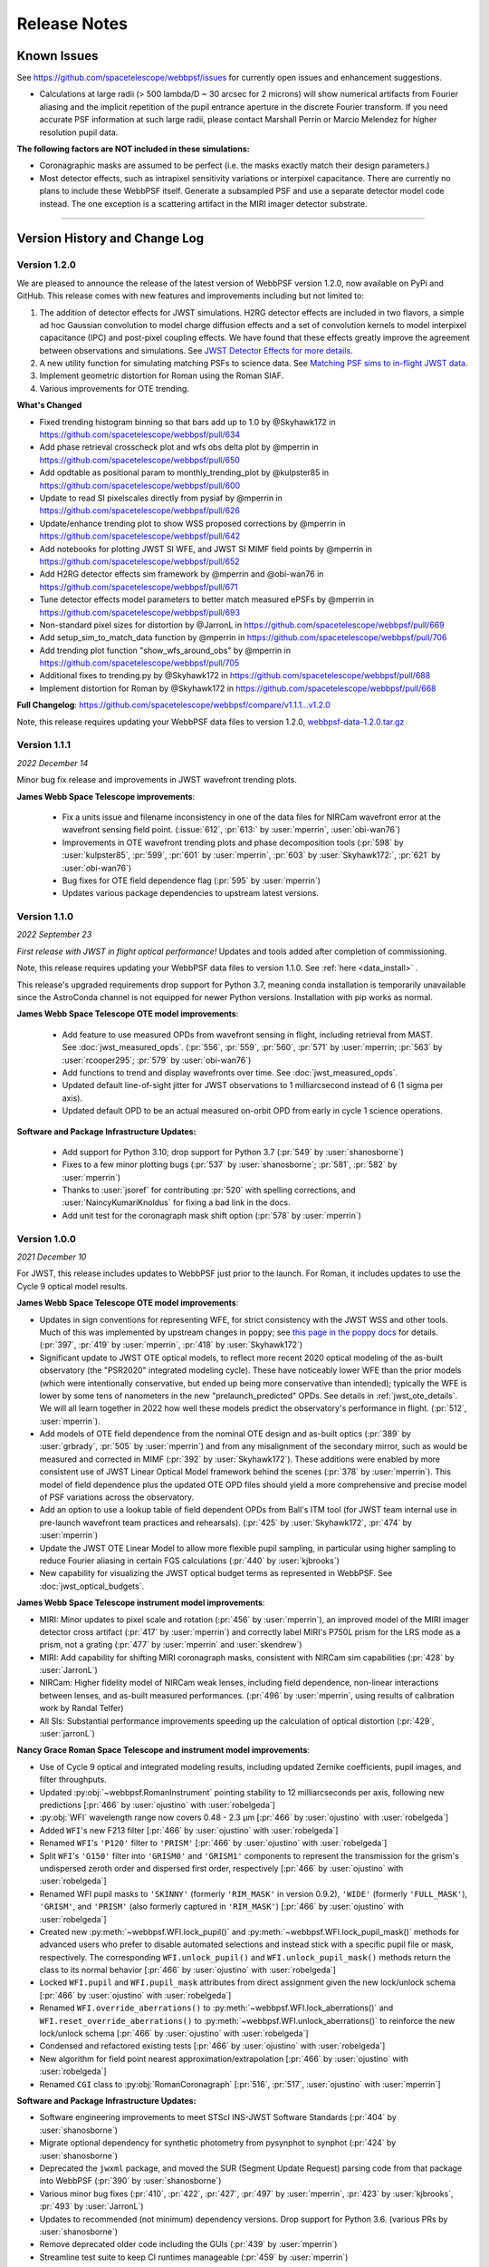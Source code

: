 #############
Release Notes
#############

.. _known_issues:

Known Issues
--------------

See https://github.com/spacetelescope/webbpsf/issues for currently open issues and enhancement suggestions.

* Calculations at large radii (> 500 lambda/D ~ 30 arcsec for 2 microns) will
  show numerical artifacts from Fourier aliasing and the implicit repetition of
  the pupil entrance aperture in the discrete Fourier transform. If you need
  accurate PSF information at such large radii, please contact Marshall Perrin
  or Marcio Melendez for higher resolution pupil data.

**The following factors are NOT included in these simulations:**

* Coronagraphic masks are assumed to be perfect (i.e. the masks exactly match their design parameters.)
* Most detector effects, such as intrapixel sensitivity variations or interpixel capacitance. There are currently no plans to include these WebbPSF itself.  Generate a subsampled PSF and use a separate detector model code instead. The one exception is a scattering artifact in the MIRI imager detector substrate.

------------------

.. _whatsnew:

Version History and Change Log
-------------------------------

Version 1.2.0
=============
We are pleased to announce the release of the latest version of WebbPSF version 1.2.0, now available on PyPi and GitHub. This release comes with new features and improvements including but not limited to:

1. The addition of detector effects for JWST simulations. H2RG detector effects are included in two flavors, a simple ad hoc Gaussian convolution to model charge diffusion effects and a set of convolution kernels to model interpixel capacitance (IPC) and post-pixel coupling effects. We have found that these effects greatly improve the agreement between observations and simulations. See `JWST Detector Effects for more details. <https://webbpsf.readthedocs.io/en/latest/jwst_detector_effects.html>`_

2. A new utility function for simulating matching PSFs to science data. See `Matching PSF sims to in-flight JWST data <https://webbpsf.readthedocs.io/en/latest/jwst_matching_psfs_data.html>`_. 

3. Implement geometric distortion for Roman using the Roman SIAF.

4. Various improvements for OTE trending.

**What's Changed**

* Fixed trending histogram binning so that bars add up to 1.0 by @Skyhawk172 in https://github.com/spacetelescope/webbpsf/pull/634

* Add phase retrieval crosscheck plot and wfs obs delta plot by @mperrin in https://github.com/spacetelescope/webbpsf/pull/650

* Add opdtable as positional param to monthly_trending_plot by @kulpster85 in https://github.com/spacetelescope/webbpsf/pull/600

* Update to read SI pixelscales directly from pysiaf by @mperrin in https://github.com/spacetelescope/webbpsf/pull/626

* Update/enhance trending plot to show WSS proposed corrections by @mperrin in https://github.com/spacetelescope/webbpsf/pull/642

* Add notebooks for plotting JWST SI WFE, and JWST SI MIMF field points by @mperrin in https://github.com/spacetelescope/webbpsf/pull/652

* Add H2RG detector effects sim framework by @mperrin and @obi-wan76 in https://github.com/spacetelescope/webbpsf/pull/671

* Tune detector effects model parameters to better match measured ePSFs by @mperrin in https://github.com/spacetelescope/webbpsf/pull/693

* Non-standard pixel sizes for distortion by @JarronL in https://github.com/spacetelescope/webbpsf/pull/669

* Add setup_sim_to_match_data function by @mperrin in https://github.com/spacetelescope/webbpsf/pull/706

* Add trending plot function "show_wfs_around_obs" by @mperrin in https://github.com/spacetelescope/webbpsf/pull/705

* Additional fixes to trending.py by @Skyhawk172 in https://github.com/spacetelescope/webbpsf/pull/688

* Implement distortion for Roman by @Skyhawk172 in https://github.com/spacetelescope/webbpsf/pull/668

**Full Changelog**: https://github.com/spacetelescope/webbpsf/compare/v1.1.1...v1.2.0

Note, this release requires updating your WebbPSF data files to version 1.2.0, `webbpsf-data-1.2.0.tar.gz <https://stsci.box.com/shared/static/34g3slaq4jidgccqj25qqo80tlk6tubl.gz>`_


Version 1.1.1
=============
*2022 December 14*

Minor bug fix release and improvements in JWST wavefront trending plots.

**James Webb Space Telescope improvements**:

 * Fix a units issue and filename inconsistency in one of the data files for NIRCam wavefront error at the wavefront sensing field point. (:issue:`612`, :pr:`613:` by :user:`mperrin`, :user:`obi-wan76`)
 * Improvements in OTE wavefront trending plots and  phase decomposition tools (:pr:`598` by :user:`kulpster85`, :pr:`599`, :pr:`601` by :user:`mperrin`, :pr:`603` by :user:`Skyhawk172:`,
   :pr:`621` by :user:`obi-wan76`)
 * Bug fixes for OTE field dependence flag (:pr:`595` by :user:`mperrin`)
 * Updates various package dependencies to upstream latest versions.


Version 1.1.0
=============
*2022 September 23*

*First release with JWST in flight optical performance!*  Updates and tools added after completion of commissioning.

Note, this release requires updating your WebbPSF data files to version 1.1.0. See :ref:`here <data_install>` .

This release's upgraded requirements drop support for Python 3.7, meaning conda installation is temporarily unavailable since the AstroConda channel is not equipped for newer Python versions. Installation with pip works as normal.

**James Webb Space Telescope OTE model improvements**:

 * Add feature to use measured OPDs from wavefront sensing in flight, including retrieval from MAST. See :doc:`jwst_measured_opds`. (:pr:`556`, :pr:`559`, :pr:`560`, :pr:`571` by :user:`mperrin; :pr:`563` by :user:`rcooper295`; :pr:`579` by :user:`obi-wan76`)
 * Add functions to trend and display wavefronts over time. See :doc:`jwst_measured_opds`.
 * Updated default line-of-sight jitter for JWST observations to 1 milliarcsecond instead of 6 (1 sigma per axis).
 * Updated default OPD to be an actual measured on-orbit OPD from early in cycle 1 science operations.

**Software and Package Infrastructure Updates:**

 * Add support for Python 3.10; drop support for Python 3.7 (:pr:`549` by :user:`shanosborne`)
 * Fixes to a few minor plotting bugs (:pr:`537` by :user:`shanosborne`; :pr:`581`, :pr:`582` by :user:`mperrin`)
 * Thanks to :user:`jsoref` for contributing :pr:`520` with spelling corrections, and :user:`NaincyKumariKnoldus` for fixing a bad link in the docs.
 * Add unit test for the coronagraph mask shift option (:pr:`578` by :user:`mperrin`)


Version 1.0.0
=============
*2021 December 10*

For JWST, this release includes updates to WebbPSF just prior to the launch. For Roman, it includes updates to use the Cycle 9 optical model results.

**James Webb Space Telescope OTE model improvements**:

* Updates in sign conventions for representing WFE, for strict consistency with the JWST WSS and other tools. Much of this was implemented by upstream changes in ``poppy``; see `this page in the poppy docs <https://poppy-optics.readthedocs.io/en/latest/sign_conventions_for_coordinates_and_phase.html>`_ for details.  (:pr:`397`, :pr:`419` by :user:`mperrin`, :pr:`418` by :user:`Skyhawk172`)
* Significant update to JWST OTE optical models, to reflect more recent 2020 optical modeling of the as-built observatory (the "PSR2020" integrated modeling cycle). These have noticeably lower WFE than the prior models (which were intentionally conservative, but ended up being more conservative than intended); typically the WFE is lower by some tens of nanometers in the new "prelaunch_predicted" OPDs. See details in :ref:`jwst_ote_details`. We will all learn together in 2022 how well these models predict the observatory's performance in flight. (:pr:`512`, :user:`mperrin`).
* Add models of OTE field dependence from the nominal OTE design and as-built optics (:pr:`389` by :user:`grbrady`, :pr:`505` by :user:`mperrin`) and from any misalignment of the secondary mirror, such as would be measured and corrected in MIMF (:pr:`392` by :user:`Skyhawk172`). These additions were enabled by more consistent use of JWST Linear Optical Model framework behind the scenes (:pr:`378` by :user:`mperrin`). This model of field dependence plus the updated OTE OPD files should yield a more comprehensive and precise model of PSF variations across the observatory.
* Add an option to use a lookup table of field dependent OPDs from Ball's ITM tool (for JWST team internal use in
  pre-launch wavefront team practices and rehearsals). (:pr:`425` by :user:`Skyhawk172`, :pr:`474` by :user:`mperrin`)
* Update the JWST OTE Linear Model to allow more flexible pupil sampling, in particular using higher sampling to reduce Fourier aliasing in certain FGS calculations (:pr:`440` by :user:`kjbrooks`)
* New capability for visualizing the JWST optical budget terms as represented in WebbPSF. See :doc:`jwst_optical_budgets`.


**James Webb Space Telescope instrument model improvements**:

* MIRI: Minor updates to pixel scale and rotation (:pr:`456` by :user:`mperrin`),
  an improved model of the MIRI imager detector cross artifact (:pr:`417` by :user:`mperrin`)
  and correctly label MIRI's P750L prism for the LRS mode as a prism, not a grating (:pr:`477` by :user:`mperrin` and :user:`skendrew`)
* MIRI: Add capability for shifting MIRI coronagraph masks, consistent with NIRCam sim capabilities (:pr:`428` by :user:`JarronL`)
* NIRCam: Higher fidelity model of NIRCam weak lenses, including field dependence, non-linear interactions between lenses,
  and as-built measured performances. (:pr:`496` by :user:`mperrin`, using results of calibration work by Randal Telfer)
* All SIs: Substantial performance improvements speeding up the calculation of optical distortion (:pr:`429`, :user:`jarronL`)

**Nancy Grace Roman Space Telescope and instrument model improvements**:

* Use of Cycle 9 optical and integrated modeling results, including updated Zernike coefficients, pupil images, and filter throughputs.
* Updated :py:obj:`~webbpsf.RomanInstrument` pointing stability to 12 milliarcseconds per axis, following new predictions [:pr:`466` by :user:`ojustino` with :user:`robelgeda`]
* :py:obj:`WFI` wavelength range now covers 0.48 - 2.3 µm [:pr:`466` by :user:`ojustino` with :user:`robelgeda`]
* Added ``WFI``'s new F213 filter [:pr:`466` by :user:`ojustino` with :user:`robelgeda`]
* Renamed ``WFI``'s ``'P120'`` filter to ``'PRISM'`` [:pr:`466` by :user:`ojustino` with :user:`robelgeda`]
* Split ``WFI``'s ``'G150'`` filter into ``'GRISM0'`` and ``'GRISM1'`` components to represent the transmission for the grism's  undispersed zeroth order and dispersed first order, respectively [:pr:`466` by :user:`ojustino` with :user:`robelgeda`]
* Renamed WFI pupil masks to ``'SKINNY'`` (formerly ``'RIM_MASK'`` in version 0.9.2), ``'WIDE'`` (formerly ``'FULL_MASK'``), ``'GRISM'``, and ``'PRISM'`` (also formerly captured in ``'RIM_MASK'``) [:pr:`466` by :user:`ojustino` with :user:`robelgeda`]
* Created new :py:meth:`~webbpsf.WFI.lock_pupil()` and :py:meth:`~webbpsf.WFI.lock_pupil_mask()` methods for advanced users who prefer to disable automated selections and instead stick with a specific pupil file or mask, respectively. The corresponding ``WFI.unlock_pupil()`` and ``WFI.unlock_pupil_mask()`` methods return the class to its normal behavior [:pr:`466` by :user:`ojustino` with :user:`robelgeda`]
* Locked ``WFI.pupil`` and ``WFI.pupil_mask`` attributes from direct assignment given the new lock/unlock schema [:pr:`466` by :user:`ojustino` with :user:`robelgeda`]
* Renamed ``WFI.override_aberrations()`` to :py:meth:`~webbpsf.WFI.lock_aberrations()` and ``WFI.reset_override_aberrations()`` to :py:meth:`~webbpsf.WFI.unlock_aberrations()` to reinforce the new lock/unlock schema [:pr:`466` by :user:`ojustino` with :user:`robelgeda`]
* Condensed and refactored existing tests [:pr:`466` by :user:`ojustino` with :user:`robelgeda`]
* New algorithm for field point nearest approximation/extrapolation [:pr:`466` by :user:`ojustino` with :user:`robelgeda`]
* Renamed ``CGI`` class to :py:obj:`RomanCoronagraph` [:pr:`516`, :pr:`517`, :user:`ojustino` with :user:`mperrin`]

**Software and Package Infrastructure Updates:**

* Software engineering improvements to meet STScI INS-JWST Software Standards (:pr:`404` by :user:`shanosborne`)
* Migrate optional dependency for synthetic photometry from pysynphot to synphot (:pr:`424` by :user:`shanosborne`)
* Deprecated the ``jwxml`` package, and moved the SUR (Segment Update Request) parsing code from that package into WebbPSF (:pr:`390` by :user:`shanosborne`)
* Various minor bug fixes (:pr:`410`, :pr:`422`, :pr:`427`, :pr:`497` by :user:`mperrin`, :pr:`423` by :user:`kjbrooks`, :pr:`493` by :user:`JarronL`)
* Updates to recommended (not minimum) dependency versions. Drop support for Python 3.6. (various PRs by :user:`shanosborne`)
* Remove deprecated older code including the GUIs (:pr:`439` by :user:`mperrin`)
* Streamline test suite to keep CI runtimes manageable (:pr:`459` by :user:`mperrin`)

------------------


Version 0.9.2
=============
*2021 July 23*

This release only improves a subset of WFIRST functionality; additional improvements to both WFIRST (including renaming to Roman) and JWST models will be at the upcoming 1.0.0 major release.

**WFIRST Improvements**

- New Grism and Prism filters: [:pr:`416`, :pr:`471`, :user:`robelgeda`]

    - `GRISM_FILTER = 'G150'`
    - `PRISM_FILTER = 'P120'`

- Changing filters to `G150` or  `P120` changes the mode of the WFI and the aberrations files (unless there is a user aberrations override) [:pr:`416`, :pr:`471`, :user:`robelgeda`]
- New `WFI.mode`: Class property that returns the current mode of the WFI instance by passing the current filter to `WFI. _get_filter_mode`. WFI modes are: [:pr:`416`, :pr:`471`, :user:`robelgeda`]

    -  Imaging
    -  Grism
    -  Prism

- New `WFI.override_aberrations(aberrations_path)`: Overrides and locks the current aberrations with aberrations at `aberrations_path`. Lock means changing the filter/mode has no effect on the aberrations. [:pr:`416`, :pr:`471`, :user:`robelgeda`]
- New `WFI.reset_override_aberrations()`: Releases `WFI.override_aberrations` lock and start using the default aberrations. [:pr:`416`, :pr:`471`, :user:`robelgeda`]
- New Tests for mode and filter switching. [:pr:`416`, :pr:`471`, :user:`robelgeda`]
- New Field point nearest point approximation (extrapolation). [:pr:`416`, :pr:`471`, :user:`robelgeda`]

**Software and Package Infrastructure Updates:**

- This release uses Github Actions CI and removes TravisCI. [:pr:`455`, :user:`shanosborne`, :pr:`471`, :user:`robelgeda`]

--------

Version 0.9.1
=============
*2020 June 22*

This minor release resolves several bugs and occasional installation issues and updates behind-the-scenes package infrastructure for consistency with current astropy and numpy releases. There are small improvements to a few aspects of JWST models as detailed below (in particular for wavelength dispersion in NIRCam LW coronagraphy and in tools for modeling time-dependent WFE) but the vast majority of JWST PSF calculations are not changed in any way.

There are no changes in reference data, so the WebbPSF reference data files for 0.9.0 should continue to be used with this release.

.. admonition:: Python version support: Python 3.6+ required

        This version drops support for Python 3.5. The minimum supported version of Python is now 3.6.


**JWST Improvements**

- *Apply wavelength dependent offsets for NIRCam coronagraphic PSFs* due to the dispersion from the optical wedge in the coronagraphic pupil masks. This primarily affects the LW channel with approximately 0.015 mm/um dispersion. The SW channel is almost a factor of 10 smaller and mostly negligible, but has been included for completeness. [:pr:`347`, :user:`JarronL`]
- *Improved models for OTE wavefront variations over time* by adding utility functions for decomposing WFE models into piston, tip, tilt motions in the JWST control coordinate system, adding a model for frill-induced WFE drift, adding a model for IEC-heater-induced WFE drift, and adding an option to adjust amplitude of OTE backplane thermal drift model for B.O.L. vs E.O.L. expected amplitudes. [:pr:`340`, :user:`mperrin`]
- *Add new* ``aperturename`` *attribute* for JWST instruments which returns the SIAF aperture name used for transforming between the detector position and instrument field of view on the sky. [:pr:`360`, :user:`mperrin`]. Relatedly, improves setting of detector geometry for NIRCam to automatically set the SIAF aperture name based on detector, filter, and coronagraph image mask and pupil mask settings. This can be turned off by setting ``auto_apname=False``. [:pr:`351`, :user:`JarronL`]
- Add model for image jitter with JWST in coarse point mode under two different assumptions about LOS stability. This is relevant only for commissioning simulations. [:pr:`345`, :pr:`346`, :user:`mperrin`]
- Documentation updates, in particular adding :ref:`figures of JWST instrument internal wavefront error models <jwst_instruments>`. [:pr:`369`, :user:`mperrin`]

**General bug fixes and small changes:**

- Allow FGS detector to be set to ``GUIDER1`` and ``GUIDER2``, while still supporting old method of setting the detector (using ``FGS1`` and ``FGS2``) [:pr:`361`, :user:`mperrin`]
- Add ``allow_huge=True`` option to ``astropy.convolution.convolve_fft`` call when applying MIRI distortion so it can handle large arrays when calculating PSFs in very large FOV by using a higher resolution pupil and OPD. [:pr:`354`, :user:`obi-wan76`]
- Fixed bug that caused an error when plotting OPDs using the ``display_opd`` function [:pr:`362`, :user:`shanosborne`]
- Update default NIRSpec detector coordinates to be the S1600A1 square aperture coordinates in imaging mode, rather than an implausible location outside of the MSA field of view. [:pr:`348`, :user:`mperrin`]
- Updated Simulated OTE Mirror Move Demo notebook. [:pr:`343`, :user:`kjbrooks`]
- Improved the reproducibility of the thermal slew model with small updates to the ``update_opd`` and ``move_jsc_acf`` functions. [:pr:`339`, :user:`mperrin`]

**Software and Package Infrastructure Updates:**

- *The minimum Python version is now 3.6.* [:pr:`353`, :user:`mperrin`]
- Removed dependency on ``astropy-helpers`` sub-package [:pr:`337`, :user:`shanosborne`]
- Fixed problem that resulted in the ``otelm/`` and ``tests/surs/`` sub-directories not installing correctly. [:pr:`356`, :user:`shanosborne`]
- Removed python 3.5 testing and added python 3.8 testing in Travis continuous integration. [:pr:`352`, :user:`mperrin`]
- Documentation added and/or updated for a variety of features, including referencing the newly renamed Nancy Grace Roman Space Telescope (formerly WFIRST). [:pr:`364`, :pr:`360`, :pr:`330`,  :user:`shanosborne, mperrin`]

--------




Version 0.9.0
=============
*2019 November 25*

Note, when upgrading to this version you will need to update to the latest data files as well. This is handled automatically if you use `conda`, otherwise you will need to download and install the data from: `webbpsf-data-0.9.0.tar.gz <https://stsci.box.com/shared/static/qcptcokkbx7fgi3c00w2732yezkxzb99.gz>`_.


**JWST Improvements**

- *Added a new capability to model the impact of thermal variations*, from telescope slews relative to the sun, onto mirror alignments and therefore onto PSFs. This new ``thermal_slew`` method  can be used to create a delta OPD for some elapsed time after the slew at either the maximum slew angle, some specified angle, or with a scaling factor applied to maximum case. Once combined with an input OPD (requirements or predicted), the new shape of the mirrors can be used to simulate predicted PSFs some time after a slew. See this `Jupyter notebook <https://github.com/spacetelescope/webbpsf/blob/stable/notebooks/Example%20Construction%20of%20OPDs%20from%20Delta%20Time%20After%20Slew.ipynb>`_ for examples. [:pr:`269`, :user:`kjbrooks`]
- *Improved wavefront error extrapolation method for field points near FOV corners* that are outside the bounds of Zernike reference table data, in order to provide more seamless extrapolation.  [:pr:`283`, :user:`JarronL`]
- *Improvements in NIRCam optical model*: Updated polynomial model for NIRCam defocus versus wavelength. Adds Zernike coefficients for the wavefront error at NIRCam coronagraphy field points. [:pr:`283`, :user:`JarronL`]
- NIRISS NRM mask was flipped along the X axis to match the as-built instrument and measured PSFs [:pr:`275`, :user:`KevinVolkSTScI`, :user:`anand0xff`, :user:`mperrin`]
- Updated FGS throughput values to use data from the instrument sub-level testing that was done by Comdev/Honeywell, detector quantum efficiency as measured by Teledyne, and the OTE throughput from Lightsey 2012. The throughput file was also updated to include the WAVEUNIT keyword, which removes a warning. [:user:`shanosborne`]]

**WFIRST Improvements**

- *The WFI optical model has been updated to use optical data from the Cycle 8 design revision.* These include updated Zernike coefficients for field-dependent wavefront error, and masked and unmasked pupil images for each SCA, and updated filter throughputs (consistent with values used in Pandeia 1.4.2). The correct pupil file will automatically be selected for each calculation based on the chosen detector position and filter.   The pupil files are consistent with those provided in the WFI cycle 8 reference information, but have been resampled onto a common pixel scale.  See :ref:`WFIRST instrument model details <wfirst_wfi>` for more.  [:pr:`309` :user:`robelgeda`]
- Note, WFI's filters have been renamed so they all begin with “F”; see the table `here <https://github.com/spacetelescope/webbpsf/pull/309>`_ .
- *The WFI wavelength range has now been extended to cover the 0.48 - 2.0 µm range.* [:pr:`309` :user:`robelgeda`]
- *Expanded ``psf_grid`` method’s functionality so it can also be used to make grids of WFIRST PSFs.* Note that focal plane distortion is not yet implemented for WFIRST PSFs and so ``add_distortion`` keyword should not be used for this case. [:pr:`294`, :user:`shanosborne`]
- *The WFIRST F062 filter bandpass red edge was corrected* from 8000A to 7600A, and associated unit tests were updated to include F062  [:pr:`288`, :user:`robelgeda`]
- The WFI simulations now include the pointing jitter model, using the predicted WFI pointing stability of 14 milliarcseconds per axis. [:pr:`322`, :user:`mperrin`]

**General bug fixes and small changes:**

- *Many improvements in the PSF Grid functionality for generating photutils.GriddedPSFModels*:

  - New options in ``psf_grid`` to specify both/either the output filename and output directory location. See this `Jupyter notebook <https://github.com/spacetelescope/webbpsf/blob/stable/notebooks/Gridded_PSF_Library.ipynb>`_ for examples. [:pr:`294`, :user:`shanosborne`]
  - sFfilenames when saving out a ``psf_grid`` FITS object which has it’s ``filename`` parameter set will now end with ``_det.fits`` instead of the previous ``_det_filt.fits`` [:pr:`294`, :user:`shanosborne`]
  - Update added to ``utils.to_griddedpsfmodel`` where a 2-dimensional array input with a header containing only 1 ``DET_YX`` keyword can be turned into ``GriddedPSFModel`` object without error as it  implies the case of a PSF grid with num_psfs = 1. [:pr:`294`, :user:`shanosborne`]
  - Remove deletion of ``det_yx`` and ``oversamp`` keywords from ``psf_grid`` output to allow for easier implementation in certain cases. Normal case users will have extra keywords but will not change functionality [:pr:`291`, :user:`shanosborne`]
  - Updated normalization of PSFs from ``psf_grid`` to be in surface brightness units, independent of oversampling in order to match the expectation of ``photutils.GriddedPSFModel``. This is different than webbpsf's default in which PSFs usually sum to 1 so the counts/pixel varies based on sampling. [:pr:`311`, :user:`mperrin`]
  - Fix bug in how ``pupilopd`` keyword is saved and include extra keywords ``opd_file``, ``opdslice``, ``coronmsk``, and ``pupil`` in the ``psf_grid`` output, both the GriddedPSFModel meta data and FITS object's header [:pr:`284`, :pr:`293`, :pr:`299`, :user:`shanosborne`]

- The ``set_position_from_aperture_name`` method now correctly sets the detector position parameter in the science frame [:pr:`281`, :user:`shanosborne`, :user:`JarronL`, :user:`mperrin`]
- Fix OPD HDUList output from the ``as_fits`` method inside the OPD class to include the previously existing header information [:pr:`270` :user:`laurenmarietta`]
- Added support for secondary mirror moves to the move_sur() method through the move_sm_local method [:pr:`295`, :user:`AldenJurling`]
- Remove ``units`` keyword from ``get_opd`` method, now the wave input needs to be a Wavefront object [:pr:`304`, :user:`shanosborne`]

**Software and Package Infrastructure Updates:**

- Added ``environment.yml`` file [:pr:`321`, :user:`shanosborne`, :user:`mperrin`]
- Remove leftover deprecated syntax ``_getOpticalSystem`` for ``_get_optical_system`` and ``display_PSF`` for ``display_psf`` [:pr:`280`, :pr:`294`, :user:`mperrin`, :user:`shanosborne`]
- Various smaller code cleanup and doc improvements, including code cleanup for better Python PEP8 style guide compliance [:user:`mperrin`, :user:`shanosborne`, :user:`robelgeda`]
- Documentation added and/or updated for a variety of features [:pr:`277`, :pr:`280`, :pr:`318`, :user:`mperrin, @shanosborne`]


--------




Version 0.8.0
=============

*2018 Dec 15*

This release focused on software engineering improvements, rather than changes in any of the optical models or reference data. (In particular, there are NO changes in the reference data files; the contents of the WebbPSF version 0.8 data zip file are identical to the reference data as distributed for version 0.7.  This version of WebbPSF will work with either of those interchangeably.).

.. admonition:: Python version support: Python 3 required

        This version drops support for Python 2.7. The minimum supported version of Python is now 3.5.

**New functionality:**

- *Added new capability to create grids of fiducial, distorted PSFs* spanning a chosen instrument/detector. This new ``psf_grid`` method is meant to be used as the first step of using the ``photutils`` package to do PSF-fitting photometry on simulated JWST PSFs. This method will output a list of or single ``photutils`` ``GriddedPSFModel`` object(s) which can then be read into ``photutils`` to apply interpolation to the grid and simulate a spatially dependent PSF anywhere on the instrument. See this `Jupyter notebook <https://github.com/spacetelescope/webbpsf/blob/stable/notebooks/Gridded_PSF_Library.ipynb>`_ for examples. This method requires ``photutils`` version 0.6 or higher. [`#241, <https://github.com/spacetelescope/webbpsf/pull/241>` _, @shanosborne with inputs from @mperrin, @larrybradley, @hcferguson, and @eteq]

**Bug fixes and small changes:**

- *Improved the application of distortion to PSFs* to allow distorted PSFs to be created when the output mode is set to only “oversampled” or only “detector-sampled.”  When either of these modes is set in the options dictionary, the output will be an HDUList object with two extensions, where the 1st extension is the same PSF as in the 0th extension but with distortion applied. [`#229, <https://github.com/spacetelescope/webbpsf/pull/229>` _, @shanosborne]
- Also fixed distorted PSFs which were shifted off-center compared to their undistorted counterparts. These distorted PSFs had always been created in the correct detector location, but the values in the array returned by ``calc_psf`` were shifted off from the center. This bug was particularly apparent when the PSFs were set with a location near the edge of the detector. [`#219, <https://github.com/spacetelescope/webbpsf/pull/219>` _, @shanosborne]
- Fix FITS output from JWST OTE linear model, plus typo fixes and PEP8 improvements [#232, @laurenmarietta]
- Display code added for the PSF grid functionality mentioned above [#247, @mperrin]

**Software and Package Infrastructure Updates:**

- Removed Python 2.7 compatibility code, use of six and 2to3 packages, and Python 2 test cases on Travis (#236, #239, @mperrin, @kjbrooks]
- Packaging re-organized for consistency with current STScI package template (#240, @robelgeda)
- Documentation template updated for consistency with current STScI docs template (#250, @robelgeda)
- Documentation added or updated for a variety of features [#248, @mperrin]
- Various smaller code cleanup and doc improvements, including code cleanup for better Python PEP8 style guide compliance [#227, #255, @shanosborne]
- Updated to newer syntax for specifying pupil shifts of optical elements [#257, @mperrin]
- Unit tests added for defocused instruments, including the NIRCam weak lenses [#256, @mperrin]
- Updated astropy-helpers submodule to 3.0.2 [#249, @mperrin]
- Software development repo on Github shifted to within the `spacetelescope organization <https://github.com/spacetelescope/poppy>`_.


--------




Version 0.7.0
=============

*2018 May 30*


Note, when upgrading to this version you will need to update to the latest data files as well. This is
handled automatically if you use `conda`, otherwise you will need to download and install the data from:
`webbpsf-data-0.7.0.tar.gz <http://www.stsci.edu/~mperrin/software/webbpsf/webbpsf-data-0.7.0.tar.gz>`_.

.. admonition:: Python version support: Future releases will require Python 3.

    Please note, this is the *final* release of WebbPSF to support Python 2.7. All
    future releases will require Python 3.5+. See `here <https://python3statement.org>`_ for more information on migrating to Python 3.

.. admonition:: Deprecated function names will go away in next release.

    This is also the *final* release of WebbPSF to support the older, deprecated
    function names with mixed case that are not compatible with the Python PEP8
    style guide (e.g. ``calcPSF`` instead of ``calc_psf``, etc). Future versions will
    require the use of the newer syntax.


**General:**

- Improved numerical performance in calculations  using new accelerated
  math functions in ``poppy``. It is highly recommended that users install the
  ``numexpr`` package, which enables significant speed boosts in typical
  propagations. ``numexpr`` is easily installable via Anaconda. Some use cases,
  particularly for coronagraphy or slit spectroscopy, can also benefit from GPU
  acceleration. See the latest ``poppy`` release notes for more.

**JWST optical model improvements:**


- *Models of field-dependent wavefront error are now included for all the SIs.*
  The OPD information is derived from the ISIM CV3 test campaign at Goddard, as
  described extensively in David Aronstein et al. "Science Instrument Wavefront
  Error and Focus: Results Summary from the ISIM Cryogenic Vacuum Tests:",
  JWST-RPT-032131. (See also `the SPIE paper version
  <http://adsabs.harvard.edu/abs/2016SPIE.9904E..09A>`_.) The measured SI
  wavefront errors are small, some tens of nanometers, and are in general less
  than the telescope WFE at given location. This information on SI WFE is
  provided to help inform modeling for what potential variations in PSFs
  across the field of view might look like, in broad trends. However it should
  _not_ be taken as precise guarantee of the exact amplitudes or functional form of
  those variations. The WFE was measured at a small handful of particular field
  points during CV3, and the resulting Zernike coefficients are interpolated to
  produce _estimated_ wavefront maps at all other field points across the focal
  planes.  Density and precision of the available measurements vary
  substantially between instruments.  [@mperrin, with contributions from
  @josephoenix in prior releases, and from @robelgeda and @JarronL for the
  interpolation between field points. [`#121
  <https://github.com/mperrin/webbpsf/pull/121>`_, `#187
  <https://github.com/mperrin/webbpsf/pull/187>`_]
- *Added new capabilities for modeling distortions of the image planes*, which
  cause slight deflections in the angles of diffractive features.  The result
  of geometric distortion is that detector pixels are not ideal square sections
  of the sky; they're slightly skewed parallelograms.  (See `the ACS handbook
  <http://www.stsci.edu/hst/acs/documents/handbooks/current/c05_imaging7.html#357374>`_
  for examples of what this looks like for Hubble PSFs) For the JWST
  instruments, this effect is largest for FGS, and fairly small but noticeable
  for the other SIs. See `this Jupyter notebook <https://github.com/mperrin/webbpsf/blob/stable/notebooks/Distortion_examples.ipynb>`_ for
  examples of the effect on JWST PSFs. Note that the distorted PSFs are added as *additional extensions*
  in the output FITS file, so you will need to read from extension 2 or 3 if you want the
  PSF with the distortion included; extensions 0 and 1 remain consistent with prior versions.  The distortion information is taken from the Science
  Instrument Aperture file (SIAF) reference data maintained at STScI. As a
  result the ``pysiaf`` package is a new dependency required for using
  ``webbpsf``.  The distortion calculations can add 1-3 seconds to each PSF calculation, and double the size of the output FITS files;
  if modeling distortion is not needed for your use case, you can deactivate this by setting ``add_distortion=False`` in calls to ``calc_psf``.  [ `#209 <https://github.com/mperrin/webbpsf/pull/209>`_,
  @shanosborne]
- *Added small nonzero pupil shears* for most instruments, based on measurements
  from the ISIM CV3 and OTIS cryo tests, adjusted for gravity release to produce
  predicted on-orbit pupil shears. See JWST-RPT-028027 and JWST-RPT-037134. For most
  imaging mode PSFs, this has _no_ practical effect because the SI internal pupils are
  oversized to provide tolerance, and the measured shears are well below that amount.
  It has a small but nonzero effect for long-wave NIRISS filters with the CLEARP pupil
  obscuration.  The greatest effect is for MIRI coronagraphy since MIRI's Lyot stops were
  not undersized to allow for pupil shear, but even so the impact is small for the < 1%
  expected shift.  Note that for NIRCam, the expected pupil shear is set to precisely
  zero, given the expectation that NIRCam's steerable pickoff mirror will be used in flight
  to achieve precise pupil alignment.
  [`#212, <https://github.com/mperrin/webbpsf/pull/212>`_, @shanosborne, with inputs from
  Melendez, Telfer, and Hartig]
- *For MIRI only*, added new capability for modeling blurring due to
  *scattering of light within the MIRI imager detector substrate itself*. This
  acts as a cross-shaped convolution kernel, strongest at the shortest
  wavelengths. See MIRI document MIRI-TN-00076-ATC for details on the relevant
  physics and detector calibration.   This is implemented as part of the distortion framework, though
  it is different physics. See `this Jupyter notebook <https://github.com/mperrin/webbpsf/blob/stable/notebooks/Distortion_examples.ipynb>`_ for
  example output. For F560W through F1000W this is a much more obvious effect than the subtle distortions. [`#209,
  <https://github.com/mperrin/webbpsf/pull/209>`_, @shanosborne]
- *Added new capabilities for modeling mirror moves of the JWST primary
  segments and secondary mirror*, using a linear optical model to adjust OPDs.
  Added a new `notebook demonstrating these capabilities
  <https://github.com/mperrin/webbpsf/blob/stable/notebooks/Simulated%20OTE%20Mirror%20Move%20Demo.ipynb>`_.
  Note this code allows simulation of arbitrary mirror motions within a
  simplified linear range, and relies on user judgement what those mirror
  motions should be; it is not a detailed rigorous optomechanical model of the
  observatory.  [Code by @mperrin, with some fixes by Geda in <`#185
  <https://github.com/mperrin/webbpsf/pull/185>`_]
- All the instrument+filter relative spectral response functions have been
  updated to values derived from the official validated JWST ETC reference
  data, using the Pandeia ETC release version 1.2.2. [@mperrin]


**WFIRST optical model improvements:**

- *The WFI optical model has been updated to use optical data from the Cycle 7
  design revision for WFI*. This includes a change in the instrument field of
  view layout relative to the axes, as shown `here
  <https://github.com/mperrin/webbpsf/pull/184>`_. [`#184
  <https://github.com/mperrin/webbpsf/pull/184>`_, @robelgeda]
- Added R062 filter.
- Updated ``pupil_mask`` attribute for toggling between the masked and
  non-masked pupils now works the same way as that attribute does for the JWST
  instrument classes. Note, most users will not need to deal with this manually
  as the WFI class will by default automatically select the correct pupil based
  on the selected filter. [`#203
  <https://github.com/mperrin/webbpsf/issue/203>`_, @robelgeda]


**Bug fixes and minor changes:**

- All JWST instruments: Added new feature for importing OPD files produced with the JWST Wavefront Analysis System software [`#208 <https://github.com/mperrin/webbpsf/pull/208>`_, @skyhawk172]
- All JWST instruments: Fix to generalize OPD loading code to handle either compressed or uncompressed OPDs [`#173 <https://github.com/mperrin/webbpsf/pull/173>`_, @JarronL]
- All JWST instruments: Fix to properly load the default number of wavelengths per calculation from the filters.tsv file, rather than defaulting to 10 wavelengths regardless. [@shanosborne])
- All JWST instrument: Fix to more correctly handle non-integer-pixel positions of the PSF when writing DET_X and DET_Y header keywords (`#205 <https://github.com/mperrin/webbpsf/pull/205>`_, @shanosborne]
- NIRCam and MIRI coronagraphy: Automatically set the detector coordinates and SI WFE maps based on the location of a selected coronagraph occulter. [`#181 <https://github.com/mperrin/webbpsf/pull/181>`_, @mperrin]
- NIRCam coronagraphy: Fix a sign error in offsets for the NIRCam coronagraph SWB occulters [`#172 <https://github.com/mperrin/webbpsf/issue/172>`_, @mperrin].
- NIRCam coronagraphy: Fix a half-percent throughput error in the round occulter masks [`#206  <https://github.com/mperrin/webbpsf/issue/206>`_, @mperrin]
- NIRCam coronagraphy: Fix an issue with transmission of the coronagraph bars precisely along the y axis, due to a typo [`#190  <https://github.com/mperrin/webbpsf/issue/190>`_, @JarronL]
- NIRCam coronagraphy: New option for shifting the coronagraph masks relative to the source, rather than vice versa. This is mostly of use for edge cases such as PSF library generation for the ETC, and is probably not of widespread utility. [`#191 <https://github.com/mperrin/webbpsf/issue/191>`_, @mperrin]
- NIRISS: Fix the `pupil_rotation` option so it works for NIRISS too, in particular for NRM/AMI. [`#118  <https://github.com/mperrin/webbpsf/issue/118>`_, @mperrin]
- NIRSpec: Very incomplete initial rudimentary support for the NIRSpec IFU, specifically just implementing the field stop for the IFU aperture. [@mperrin]
- Updated to newer version of the astropy_helpers package infrastructure [@sosey]
- Various smaller code cleanup and doc improvements, including code cleanup for better Python PEP8 style guide compliance [@mperrin, @shanosborne, @robelgeda, @douglase]
- The ``utils.system_diagnostic`` function now checks and reports on a few more things that might be useful in diagnosing performance issues.


--------



.. _rel0.6.0:

Version 0.6.0
=============

*2017 August 11*

**JWST optical models:**

- Substantial update to the optical models for the telescope, to incorporate
  measurements of the as-built optics plus the latest expectations for
  alignments in flight.  The reference data layout has changed: each instrument
  now includes only two OPD files, a ``predicted`` and a ``requirements`` OPD.
  Ex: ``OPD_RevW_ote_for_NIRCam_predicted.fits.gz``. The OPD files are now
  derived from measured flight mirror surfaces (for high spatial frequencies),
  plus statistical models for their alignment in flight following wavefront
  sensing and control (for mid and lower spatial frequencies), as described in
  :doc:`jwst`.  Each OPD file still contains 10 different realizations of the
  statistical part.
- The NIRISS ``auto_pupil`` feature now recognizes that the ``CLEAR`` filter is used with the ``GR700XD`` pupil mask  [#151]
- Correctly convert wavelengths to microns when computing NIRISS ZnS index of refraction [#149]
- Aperture definitions now come from a copy of the SIAF bundled in ``jwxml`` rather than in the WebbPSF reference data.
- An alpha version of a linear optical model for adjusting OPDs is now provided for power-users, but currently unsupported and not documented.

**WFIRST optical models:**

- Addition of a model for the WFIRST CGI (Coronagraph Instrument) shaped pupil coronagraph by @neilzim [#154]

**General:**

- Jitter is now enabled by default (approximated by convolution with 0.007 arcsec FWHM Gaussian)
- Source offsets can now be specified as ``source_offset_x`` and ``source_offset_y`` in ``instrument.options`` (in addition to the existing ``instrument.options[‘source_offset_r’]`` and ``instrument.options[‘source_offset_theta’]``)
- The Astropy Helpers have been updated to v2.0.1 to fix various install-time issues.

.. _rel0.5.1:

Version 0.5.1
=============

Released 2016 November 2. Bug fix release to solve some issues that manifested
for AstroConda users.

 - Fixed a few missed version number->0.5.0 edits in install docs
 - Updated install instructions for Ureka->Astroconda change
 - Clarified release instructions for data packages
 - Fixed ConfigParser import in setup.py
 - Documented PSF normalization options better. (#112)
 - Updated Travis-CI config, consistent with poppy#187
 - Made a display tweak for the primary V2V3 annotation
 - Removed redundant ``calcPSF`` in favor of just using the superclass ``calc_psf`` (#132)
 - Updated ``measure_strehl`` to turn off SI WFE for perfect PSF calcs
 - Enforced Python 3.0+ compliance on code with ``__future__`` imports
 - Used ``six.string_types`` for Python 3.x compliance
 - Add version specs to dependencies in ``setup.py``
 - Made ``jwxml`` a dependency in ``setup.py``

.. _rel0.5.0:

Version 0.5.0
=============

Released 2016 June 10. Various updates to instrument properties, improved
documentation, and overhaul of internals in preparation for measured WFE data on
JWST SIs.

JWST updates:

 * New documentation on :ref:`jwst_instruments`
 * Updated all JWST SI pixel scales to latest measured values from ISIM CV3 and
   STScI Science Instruments Aperture File.
 * Add coordinate inversion to get the correct (inverted) orientation of the OTE
   exit pupil relative to the ISIM focal plane. This will show up as an extra
   intermediate optical plane in all PSF calculations from this point, with the
   OTE pupil obscuration flipped upside down in orientation relative to the
   entrance pupil.

   * As a consequence of this, many optical planes displayed will now look
     "upside down" relative to prior versions of WebbPSF. This affects all
     coronagraphic Lyot masks for instance, the NIRISS CLEARP and NRM pupils, etc.
     This is as intended, and reflects the actual orientation of those optics in the
     internal pupil planes relative to a detector image that has been oriented to have
     +V3 up and +V2 left (e.g. 'SCI' frame orientation on the sky, with north up and east left
     if the position angle is zero).

 * Added software infrastructure for using measured instrument WFE from ISIM
   cryo-tests - however the data files are not yet ready and approved. This
   functionality will be fully activated in a near-future release (later this summer).
 * Added attributes for detector selection and pixel positions to all SIs, backed with
   latest science instrument aperture file mapping between detector pixels and angular positions
   on the JWST focal plane.
 * Improved automatic toggling based on selected filter of instrument properties such as
   NIRCam short/long channel and pixel scales, and NIRISS and MIRI pupil masks.
 * *Thanks to Kyle van Gorkom, Anand Sivaramakrishnan, John Stansberry, Colin Cox,
   Randal Telfer, and George Hartig for assisting with information and data to
   support these updates.*

WFIRST updates:

 * Updated to `GSFC Cycle 6 modeling results
   <http://wfirst.gsfc.nasa.gov/science/Inst_Ref_Info_Cycle6.html>`_ for WFI.
 * Some behind-the-scenes refactoring to implementation details for field dependent
   WFE to support code sharing between the JWST and WFIRST classes.
 * *Thanks to Alden Jurling for assisting with information and clarifications on the Cycle 6 models.*


General:

 * New `Python PEP8 style guide <https://www.python.org/dev/peps/pep-0008/>`_ compliant names have been added
   for most function calls, e.g. ``calc_psf`` instead of ``calcPSF``, ``display_psf`` instead of
   ``display_PSF`` and so forth. For now these are synonymous and both forms will work. The new styling is
   preferred and at some future point (but not soon!) the older syntax may be removed.

.. _rel0.4.1:

Version 0.4.1
=============

Released 2016 April 04. Mostly minor bug fixes, plus some updates to better match orientations of output files.

 * Fix an bug that ignored the rotation of the MIRI coronagraph occulters, introduced by changes in ``poppy`` 0.4.0; (`#91 <https://github.com/mperrin/webbpsf/issue/91>`__; @kvangorkom, @josephoenix, @mperrin)
   and also flip the sign of that rotation from 4.5 degrees counterclockwise to 4.5 clockwise, to match the actual hardware (`#90 <https://github.com/mperrin/webbpsf/issue/90>`__; @kvangorkom, @josephoenix, @mperrin)
 * Also flip orientations of some NIRCam coronagraphic masks and improve modeling of NIRCam coronagraph ND squares and occulter bar mounting hardware (`#85 <https://github.com/mperrin/webbpsf/issue/85>`__; @mperrin);
   and remove two obsolete filter data files that don't correspond to any actual filters in NIRCam.
 * Relocate ``measure_strehl`` function code into ``webbpsf`` (`#88 <https://github.com/mperrin/webbpsf/issue/88>`__; Kathryn St.Laurent, @josephoenix, @mperrin)
 * Other minor bug fixes and improved error catching
   (`#87 <https://github.com/mperrin/webbpsf/issue/87>`__; @mperrin)
   (`#95 <https://github.com/mperrin/webbpsf/issue/95>`__; @mperrin)
   (`#98 <https://github.com/mperrin/webbpsf/pull/98>`__; @josephoenix)
   (`#99 <https://github.com/mperrin/webbpsf/issue/99>`__; @mperrin)
 * Better document how to make monochromatic PSFs (`#92
   <https://github.com/mperrin/webbpsf/issue/92>`__; @mperrin) and fix broken
   link in docs (`#96 <https://github.com/mperrin/webbpsf/pull/96>`__;
   @josephoenix).

.. _rel0.4.0:

Version 0.4.0
=============

Released 2015 November 20

* **WFIRST WFI support added**:

  * including all WFI filters and filter-dependent pupil masks.
  * including field dependence based on GSFC Cycle 5 modeling (`#75 <https://github.com/mperrin/webbpsf/pull/75>`__, @josephoenix)
  * including initial/prototype GUI interface based on Jupyter/IPython notebook widgets (`#79 <https://github.com/mperrin/webbpsf/pull/79>`__, @josephoenix)

* Updated filter transmission files for MIRI (based on Glasse et al. 2015 PASP) and NIRISS (based on flight filter measurement data provided by Loic Albert).
  (`#66 <https://github.com/mperrin/webbpsf/issues/66>`_, `#78 <https://github.com/mperrin/webbpsf/issues/78>`_; @mperrin)
* Added utility to check for appropriate version of the data files and request an update if necessary  (`#76 <https://github.com/mperrin/webbpsf/pull/76>`__, @josephoenix)
* Some documentation updates, including new documentation for the WFIRST functionality (@josephoenix, @mperrin)
* Bug fixes for minor issues involving OPD file units (`#74 <https://github.com/mperrin/webbpsf/pull/74>`__, @josephoenix), cleaner logging output, and some Python 3 compatibility issues.

.. note::

    When updating to version 0.4 you will need to also update your WebbPSF data files
    to the latest version as well.



.. _rel0.3.3:

Version 0.3.3
=================

Released July 1, 2015

* **Python 3 compatibility added.** All tests pass on Python 3.4. (`#2 <https://github.com/mperrin/webbpsf/issues/2>`_)
* Fixed an issue that would prevent users from adding defocus to PSF calculations
* WebbPSF no longer attempts to display a welcome message on new installs; that idea proved to be less helpful than originally expected.
* Added a ``CLEAR`` filter option for NIRISS, since the corresponding clear position is actually in the filter wheel rather than the pupil mask wheel. Rather than an actual filter, the profile for ``CLEAR`` is 1.0 between 0.6 microns and 5.0 microns per the stated limits of the detector, and 0.0 everywhere else. (`#64 <https://github.com/mperrin/webbpsf/issues/64>`_)
* Multi-wavelength calculations across a filter were not choosing a sensible number of wavelengths from the tables included in ``webbpsf-data``. (`#68 <https://github.com/mperrin/webbpsf/issues/68>`_)

.. _rel0.3.2:

Version 0.3.2
=================

Released February 23, 2015

This is a bug-fix release to address an issue that rendered the GUI unusable.
(See `#55 <https://github.com/mperrin/webbpsf/pull/55>`_.) API usage was unaffected.

(Ask not what happened to 0.3.1.)

.. _rel0.3.0:

Version 0.3.0
=================

Released 2015 February

This is a major release of WebbPSF, with several additions to the optical
models (particularly for slit and slitless spectroscopy), and extensive software
improvements and under-the-hood infrastructure code updates. Many
default settings can now be customized by a text configuration file in your home
directory.


**Updates to the optical models**:


 * Initial support for spectroscopy: *NIRSpec fixed slit and some MSA spectroscopy*, *MIRI
   LRS spectroscopy* (for both slit and slitless modes), and *NIRISS
   single-object slitless spectroscopy*.   To model one of these modes,
   select the desired image plane stop (if any) plus the pupil plane stop for the
   grating. WebbPSF does not yet include any model for the spectral dispersion
   of the prisms, so you will want to perform monochromatic calculations for
   the desired wavelengths, and coadd the results together yourself into a
   spectrum appropriately. For example::

    >> nirspec.image_mask = 'S200A1'
    >> nirspec.pupil_mask = 'NIRSpec grating'
    >> monopsf = nirspec.calcPSF(monochromatic=3e-6, fov_arcsec=3)

    >> miri.image_mask = 'LRS slit'
    >> miri.pupil_mask = 'LRS grating'
    >> miripsf = miri.calcPSF(monochromatic=10e-6)

    >> niriss.pupil_mask = 'GR700XD'
    >> monopsf = niriss.calcPSF(monochromatic=1.5e-6, oversample=4)


   In fact the NIRSpec class now automatically defaults to having the NIRSpec
   grating pupil stop as the selected pupil mask, since that's always in the beam. For
   MIRI you must explicitly select the 'LRS grating' pupil mask, and may select
   the 'LRS slit' image stop.  For NIRISS you must select the 'GR700XD' grating
   as the pupil mask, though of course there is no slit for this one.

   *Please note* This is new/experimental code and these models have not been validated
   in detail against instrument hardware performance yet. Use with appropriate caution, and
   we encourage users and members of the instrument teams to provide input on how this
   functionality can be further improved.
   Note also that MIRI MRS and NIRSpec IFU are still unsupported.

   Thanks to Loic Albert (U de Montreal) and Anand Sivaramakrishnan for data
   and many useful discussions on NIRISS SOSS.
   Thanks to Klaus Pontoppidan for proposing the NIRSpec and MIRI support and
   useful discussions. Thanks to Erin Elliott for researching the NIRSpec
   grating wheel pupil stop geometry, and Charles Lajoie for information on the
   MIRI LRS pupil stop.

 * Added NIRISS CLEARP pupil mask; this includes the obscuration from the pupil alignment reference.
   Given the pupil wheel layout, this unavoidably must be in the beam for any NIRISS
   long-wave PSFs, and WebbPSF will automatically configure it in the necessary cases. Thanks to Anand Sivaramakrishnan.

 * Minor bug fix to weak lens code for NIRCam, which previously had an incorrect scaling factor.
   Weak lens defocus values updated to the as-built rather than ideal values (which differ by 3%, but the as built values are very well calibrated).

 * Added defocus option to all instruments, which can be used to simulate
   either internal focus mechanism moves or telescope defocus during MIMF. For
   example, set ::

    >> nircam.options['defocus_waves']=3
    >> nircam.options['defocus_wavelength']=2.0e-6

   to simulate 3 waves of defocus at 2 microns, equivalently 6 microns phase delay peak-to-valley in the wavefront.

 * Added new option to offset intermediate pupils (e.g. coronagraphic Lyot
   stops, spectrograph prisms/grisms, etc) in rotation as well as in
   centering::

    >> niriss.options['pupil_rotation'] = 2  # degrees counterclockwise

 * Added support for rectangular subarray calculations. You can invoke these by
   setting fov_pixels or fov_arcsec with a 2-element iterable::

    >> nc = webbpsf.NIRCam()
    >> nc.calcPSF('F212N', fov_arcsec=[3,6])
    >> nc.calcPSF('F187N', fov_pixels=(300,100) )

   Those two elements give the desired field size as (Y,X) following the usual
   Python axis order convention. This is motivated in particular by the rectangular
   subarrays used in some spectroscopic modes.



**Other Software Updates & Enhancements**:


* Required Python modules updated, now with dependency on `astropy <http::/www.astropy.org>`_:

    * ``astropy.io.fits`` replaces ``pyfits`` for FITS I/O.
    * ``astropy.io.ascii`` replaces ``asciitable`` for ASCII table I/O.
    * ``atpy`` is no longer required.
    * New ``astropy.config`` configuration system is used for persistent
      settings.  This includes saving accumulated FFTW 'wisdom' so that future
      FFT-based calculations will begin more rapidly.
    * ``lxml`` now required for XML parsing of certain config files
    * ``psutil`` strongly recommended for cross-platform detection of
      available free RAM to enable better parallelization.

* Improved packaging infrastructure. Thanks to Christine Slocum, Erik Bray, Mark Sienkiewicz, Michael Droetboom,
  and the developers of the `Astropy affiliated package template <https://github.com/astropy/package-template>`_.
  Thanks in particular to Christine Slocum for integration into the STScI SSB software distribution.

* Improvements to parallelization code. Better :ref:`documentation for parallelization <performance_and_parallelization>`.  PyFFTW3 replaced with pyFFTW for optimized
  FFTs (yes, those are two entirely different packages).

* Alternate GUI using the wxpython widget toolkit in place of the older/less
  functional Tkinter tool kit. Thanks to Klaus Pontoppidan for useful advice in
  wxpython. This should offer better cross-platform support and improved long
  term extensibility. The existing Tkinter GUI remains in place as well.

    * The calculation options dialog box now has an option to toggle between monochromatic and broadband calculations. In monochromatic mode, the "# of wavelengths" field is
      replaced by a "wavelength in microns" field.
    * There is also an option to toggle the field of view size between units of arcseconds and pixels.
    * Log messages giving details of calculations are now displayed in a window as part of the GUI as well.
    * The wx gui supports rectangular fields of view. Simply enter 2 elements separated by a comma in the 'Field of view' text box. As a convenience, these
      are interpreted as (X,Y) sizes. (Note that this is opposite of the convention used in the programming interface noted above; this is potentially confusing but
      seems a reasonable compromise for users of the webbpsf GUI who do not care to think about Python conventions in axis ordering. Comments on this topic are welcome.)

* Improved configuration settings system. Many settings such as default
  oversampling, default field of view size, and output file format can now be
  set in a configuration file for persistence between sessions. So if you
  always want e.g. 8x oversampling, you can now make that the default. An
  example configuration file with default values will be created automatically the first
  time you run webbpsf now, including informative comments describing possible settings.
  This file will be in your astropy config directory, typically something like "~/.astropy/config".

    * New 'Preferences' dialog allows changing these persistent defaults through the GUI.

* New function webbpsf.setup_logging() adds some more user-friendliness to the
  underlying python logging system. This includes persistent log settings
  between sessions. See updated documentation in the :py:mod:`webbpsf` page.

* The first time it is invoked on a computer, WebbPSF will display a welcome
  message providing some information of use to new users. This includes checking
  whether the requisite data files have been installed properly, and alerting users
  to the location of the configuration file, among other things.

* Refactoring of instrument class and rebalancing where the lines between WebbPSF and POPPY had been blurry.

* Some bugfixes in the example code. Thanks to Diane Karakla, Anand Sivaramakrishnan, Schuyler Wolff.

* Various updates & enhancements to this documentation. More extensive documentation for POPPY now available as well. Doc theme derived from astropy.

* Improved unit test suite and test coverage. Integration with Travis CI for continuous testing: https://travis-ci.org/mperrin/webbpsf

* Updated to astropy package helpers framework 0.4.4


Version 0.2.8
=================

Released May 18, 2012

* Repaired functionality for saving intermediate opticals planes
* Coronagraph pupil shear shifts now use scipy.ndimage.shift instead of numpy.roll to avoid wrapping pixels around the edge of the array.
* Significant internal code reorganizations and cleanup:

        * switched package building to use `setuptools` instead of `distutils`/`stsci_distutils_hack`
        * `poppy` now installed as a separate package to more easily allow direct use.
        * new `Instrument` class in poppy provides much of the functionality previously in JWInstrument, to make it
          easier to model generic non-JWST instruments using this code.
        * Better packaging in general, with more attention to public/private API consistency
        * Built-in test suite available via `python setup.py test`

* Minor fix to MIRI ND filter transmission curve (Note: MIRI ND data is available on internal STScI data distribution only)
* Binset now specified when integrating across bandpasses in pysynphoteliminating a previous warning message for that calculation.
* Stellar spectra are now by default drawn from the PHOENIX models catalog rather than the Castelli & Kurucz 2004 models. This is because the PHOENIX models have better spectral sampling at mid-infrared wavelengths.
* Default centroid box sizes are now consistent for measure_centroid() and the markcenter option to display_PSF(). (Thanks to Charles Lajoie for noting the discrepancy)
* TFI class (deprecated in version 0.2.6) now removed.

Version 0.2.7
=================

Released December 6, 2011

* Bug fix for installation problems in previous release 0.2.6 (thanks to Anand Sivaramakrishnan and Kevin Flaherty for bringing the problem to my attention).

* Updated FITS keywords for consistency with JWST Data Management System (DMS) based on DMS Software Design Review 1.

  * "PUPIL" keyword now is used for pupil mechanisms instead of OTE pupil intensity filename; the filename is available in "PUPILINT" now, for consistency with the OPD filename in "PUPILOPD" now.
  * "CORONMSK" instead of CORON
  * Some minor instrument-specific FITS keywords added via new _instrument_fits_header() functions for each instrument object.
  * For instance, NIRCam PSFs now have "MODULE" and "CHANNEL" keywords (eg. "MODULE = A", "CHANNEL = Short"). Note that there is no optical difference between modules A and B in this version of webbpsf.

* Added support for weak lenses in NIRCam. Note that the +4 lens is in the filter wheel and is coated with a narrowband interference filter similar to but wider than F212N.
  WebbPSF currently does not model this, and will let you simulate weak lens observations with any filter you want. As always, it's up to the user to determine whether
  a given webbpsf configuration corresponds to an actual physically realizable instrument mode.



Version 0.2.6
=================

Released November 7, 2011

* Updated & renamed TFI -> NIRISS.

  * Removed etalon code.
  * Added in filters transmissions copied from NIRCam
  * Removed coronagraphic Lyot pupils. Note: the coronagraphic occulting spots are machined into the pickoff mirror so will still fly, and thus are retained in the NIRISS model.
  * Slitless spectroscopy not yet supported; check back in a future version.
  * Fix to FITS header comments for NIRISS NRM mask file for correct provenance information.

  * TFI class still exists for back compatibility but will no longer be maintained, and may be removed in a future version of webbpsf.

* Strehl measurement code caches computed perfect PSFs for improved speed when measuring many files.
* Added GUI options for flat spectra in F_nu and F_lambda. (Thanks to Christopher Willmer at Steward Observatory for this suggestion)
* "display_psf" function renamed to "display_PSF" for consistency with all-uppercase use of PSF in all function names.
* numpy and pylab imports changed to 'np' and 'plt' for consistency with astropy guidelines (http://astropy.wikispaces.com/Astropy+Coding+Guidelines)
* poppy.py library updates (thanks to Anand Sivaramakrishnan for useful discussions leading to several of these improvements):

  * :py:class:`Rotation` angles can be specified in either degrees or radians. Added units parameters to Rotations.__init__
  * :py:class:`OpticalElement` objects created from FITS files use the filename as a default optic name instead of "unnamed optic".
  * :py:class:`FITSOpticalElement` class created, to separate FITS file reading functionality from the base OpticalElement class.
    This class also adds a 'pixelscale' keyword to directly specify the pixel scale for such a file, if not present in the FITS header.
  * Removed redundant 'pupil_scale' attribute: 'pixelscale' is now used for both image and pupil plane pixel scales.
  * unit test code updates & improvements.

* Miscellaneous minor documentation improvements.




Version 0.2.5
==============

Initial public release, June 1 2011. Questions, comments, criticism all welcome!

* Improved spectrum display
* Improved display of intermediate results during calculations.

Versions 0.2.1 - 0.2.3
=======================

* Smoother installation process (thanks to Anand Sivaramakrishan for initial testing)
* Semi-analytic coronagraphic algorithm added for TFI and NIRCam circular occulters (Soummer et al. 2007)
* Advanced settings dialog box added to GUI
* NIRCam pixel scale auto-switching will no longer override custom user pixelscales.
* slight fix to pupil file pixel scales to reflect JWST flat-to-flat diameter=6.559 m rather than just "6.5 m"
* Corrected NIRCam 430R occulter profile to exactly match flight design; other occulters still need to be tuned. Corrected all for use of amplitude rather than intensity profiles (thanks to John Krist for comparison models).
* added TFI NRM mode (thanks to Anand Sivaramakrishnan)


Version 0.2
============

Initial STScI internal release, spring 2011. Questions, comments, criticism all welcome!

* Much improved pysynphot support.
* Reworked calling conventions for calcPSF() routine source parameters.
* poppy.calcPSFmultiprocessor merged in to regular poppy.calcPSF
* Minor bug fixes to selection of which wavelengths to compute for more even sampling
* Default OPDs are now the ones including SI WFE as well as OTE+ISIM.
* Improved fidelity for NIRCam coronagraphic occulter models including ND squares and substrate border.




Version 0.1
============

Development, fall 2010.

* Support for imaging mode in all SIs and FGS
* Support for coronagraphy with MIRI, NIRCam, and TFI. Further enhancements in fidelity to come later.  Coronagraphic calculations are done using the direct FFT method, not Soummer's semi-analytic method (though that may be implemented in the future?).
* Up-to-date science frame axes convention, including detector rotations for MIRI and NIRSpec.
* Tunable wavelengths and appropriate bandwidths for TFI.
* Partial support for modeling IFU PSFs through use of the 'monochromatic' parameter.
* Revision V OPD files for OTE and SIs. Produced by Ball Aerospace for Mission CDR, provided by Mark Clampin.





